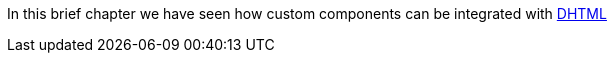             


In this brief chapter we have seen how custom components can be integrated with http://en.wikipedia.org/wiki/Dynamic_HTML[DHTML]





